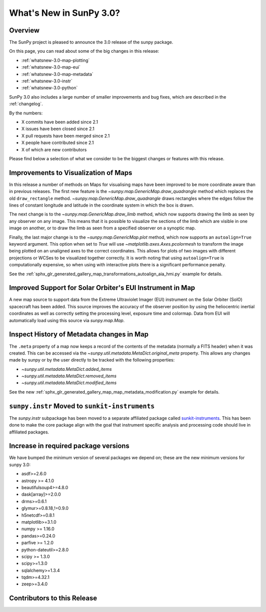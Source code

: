.. doctest-skip-all

.. _whatsnew-3.0:

************************
What's New in SunPy 3.0?
************************

Overview
========
The SunPy project is pleased to announce the 3.0 release of the sunpy package.

On this page, you can read about some of the big changes in this release:

* :ref:`whatsnew-3.0-map-plotting`
* :ref:`whatsnew-3.0-map-eui`
* :ref:`whatsnew-3.0-map-metadata`
* :ref:`whatsnew-3.0-instr`
* :ref:`whatsnew-3.0-python`

SunPy 3.0 also includes a large number of smaller improvements and bug fixes, which are described in the :ref:`changelog`.

By the numbers:

* X commits have been added since 2.1
* X issues have been closed since 2.1
* X pull requests have been merged since 2.1
* X people have contributed since 2.1
* X of which are new contributors

Please find below a selection of what we consider to be the biggest changes or features with this release.

.. _whatsnew-3.0-map-plotting:

Improvements to Visualization of Maps
=====================================

In this release a number of methods on Maps for visualising maps have been improved to be more coordinate aware than in previous releases.
The first new feature is the `~sunpy.map.GenericMap.draw_quadrangle` method which replaces the old ``draw_rectangle`` method.
`~sunpy.map.GenericMap.draw_quadrangle` draws rectangles where the edges follow the lines of constant longitude and latitude in the coordinate system in which the box is drawn.

.. minigallery:: sunpy.map.GenericMap.draw_quadrangle

The next change is to the `~sunpy.map.GenericMap.draw_limb` method, which now supports drawing the limb as seen by any observer on any image.
This means that it is possible to visualize the sections of the limb which are visible in one image on another, or to draw the limb as seen from a specified observer on a synoptic map.

.. minigallery:: sunpy.map.GenericMap.draw_limb

Finally, the last major change is to the `~sunpy.map.GenericMap.plot` method, which now supports an ``autoalign=True`` keyword argument.
This option when set to `True` will use `~matplotlib.axes.Axes.pcolormesh` to transform the image being plotted on an unaligned axes to the correct coordinates.
This allows for plots of two images with different projections or WCSes to be visualized together correctly.
It is worth noting that using ``autoalign=True`` is computationally expensive, so when using with interactive plots there is a significant performance penalty.

See the :ref:`sphx_glr_generated_gallery_map_transformations_autoalign_aia_hmi.py` example for details.

.. _whatsnew-3.0-map-eui:

Improved Support for Solar Orbiter's EUI Instrument in Map
==========================================================

A new map source to support data from the Extreme Ultraviolet Imager (EUI) instrument on the Solar Orbiter (SolO) spacecraft has been added.
This source improves the accuracy of the observer position by using the heliocentric inertial coordinates as well as correctly setting the processing level, exposure time and colormap.
Data from EUI will automatically load using this source via `sunpy.map.Map`.

.. _whatsnew-3.0-map-metadata:

Inspect History of Metadata changes in Map
==========================================

The ``.meta`` property of a map now keeps a record of the contents of the metadata (normally a FITS header) when it was created.
This can be accessed via the `~sunpy.util.metadata.MetaDict.original_meta` property.
This allows any changes made by sunpy or by the user directly to be tracked with the following properties:

* `~sunpy.util.metadata.MetaDict.added_items`
* `~sunpy.util.metadata.MetaDict.removed_items`
* `~sunpy.util.metadata.MetaDict.modified_items`

See the new :ref:`sphx_glr_generated_gallery_map_map_metadata_modification.py` example for details.

.. _whatsnew-3.0-instr:

``sunpy.instr`` Moved to ``sunkit-instruments``
===============================================

The `sunpy.instr` subpackage has been moved to a separate affiliated package called `sunkit-instruments <https://docs.sunpy.org/projects/sunkit-instruments/>`__.
This has been done to make the core package align with the goal that instrument specific analysis and processing code should live in affiliated packages.

.. _whatsnew-3.0-python:

Increase in required package versions
=====================================
We have bumped the minimum version of several packages we depend on; these are the new minimum versions for sunpy 3.0:

- asdf>=2.6.0
- astropy >= 4.1.0
- beautifulsoup4>=4.8.0
- dask[array]>=2.0.0
- drms>=0.6.1
- glymur>=0.8.18,!=0.9.0
- h5netcdf>=0.8.1
- matplotlib>=3.1.0
- numpy >= 1.16.0
- pandas>=0.24.0
- parfive >= 1.2.0
- python-dateutil>=2.8.0
- scipy >= 1.3.0
- scipy>=1.3.0
- sqlalchemy>=1.3.4
- tqdm>=4.32.1
- zeep>=3.4.0

.. _whatsnew-3.0-contributors:

Contributors to this Release
============================
